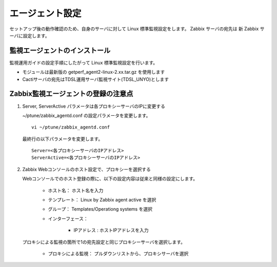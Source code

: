 エージェント設定
================

セットアップ後の動作確認のため、自身のサーバに対して Linux 標準監視設定をします。
Zabbix サーバの宛先は 新 Zabbix サーバに設定します。


監視エージェントのインストール
------------------------------

監視運用ガイドの設定手順にしたがって Linux 標準監視設定を行います。

* モジュールは最新版の getperf_agent2-linux-2.xx.tar.gz を使用します
* Cactiサーバの宛先はTDSL運用サーバ監視サイト(TDSL_UNYO)とします


Zabbix監視エージェントの登録の注意点
------------------------------------

1. Server, ServerActive パラメータは各プロキシーサーバのIPに変更する


   ~/ptune/zabbix_agentd.conf の設定パラメータを変更します。

   ::

      vi ~/ptune/zabbix_agentd.conf

   最終行の以下パラメータを変更します。

   ::

      Server=<各プロキシーサーバのIPアドレス>
      ServerActive=<各プロキシーサーバのIPアドレス>


2. Zabbix Webコンソールのホスト設定で、プロキシーを選択する

   Webコンソールでのホスト登録の際に、以下の設定内容は従来と同様の設定にします。

      * ホスト名： ホスト名を入力
      * テンプレート： Linux by Zabbix agent active を選択
      * グループ： Templates/Operationg systems を選択
      * インターフェース：

         - IPアドレス : ホストIPアドレスを入力

   プロキシによる監視の箇所で1の宛先設定と同じプロキシーサーバを選択します。

      * プロキシによる監視： プルダウンリストから、プロキシサーバを選択
